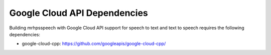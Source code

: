 *****************************
Google Cloud API Dependencies
*****************************
Building mrhpsspeech with Google Cloud API support for 
speech to text and text to speech requires the following 
dependencies:

* google-cloud-cpp: https://github.com/googleapis/google-cloud-cpp/